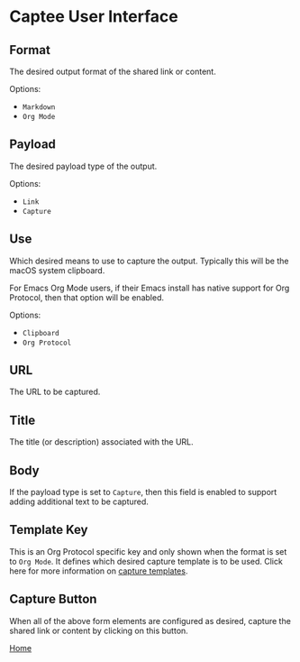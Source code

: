 # Copyright © 2023 Charles Choi
#
# Licensed under the Apache License, Version 2.0 (the "License");
# you may not use this file except in compliance with the License.
# You may obtain a copy of the License at
#
#     http://www.apache.org/licenses/LICENSE-2.0
#
# Unless required by applicable law or agreed to in writing, software
# distributed under the License is distributed on an "AS IS" BASIS,
# WITHOUT WARRANTIES OR CONDITIONS OF ANY KIND, either express or implied.
# See the License for the specific language governing permissions and
# limitations under the License.
#
#+OPTIONS: toc:nil num:0
#+HTML_HEAD: <meta name="keywords" content="captee, ui, ux, user interface"/>
#+HTML_HEAD: <meta name="description" content="Description of the Captee user interface."/>
#+HTML_HEAD: <meta name="robots" content="index, anchors"/>
#+HTML_HEAD: <link rel="stylesheet" type="text/css" href="style1.css" />
#+HTML: <a name="UserInterface"></a>
* Captee User Interface

[[file:images/captee-user-interface.png]]

** Format

The desired output format of the shared link or content.

Options:
- ~Markdown~
- ~Org Mode~

** Payload

The desired payload type of the output.

Options:
- ~Link~
- ~Capture~

** Use

Which desired means to use to capture the output. Typically this will be the macOS system clipboard.

For Emacs Org Mode users, if their Emacs install has native support for Org Protocol, then that option will be enabled.

Options:
- ~Clipboard~
- ~Org Protocol~

** URL

The URL to be captured.

** Title

The title (or description) associated with the URL.

** Body

If the payload type is set to ~Capture~, then this field is enabled to support adding additional text to be captured.

** Template Key

This is an Org Protocol specific key and only shown when the format is set to ~Org Mode~. It defines which desired capture template is to be used. Click here for more information on [[file:OrgProtocol.org][capture templates]].

** Capture Button

When all of the above form elements are configured as desired, capture the shared link or content by clicking on this button.

#+BEGIN_CENTER
[[file:CapteeUserGuide.org][Home]]
#+END_CENTER
